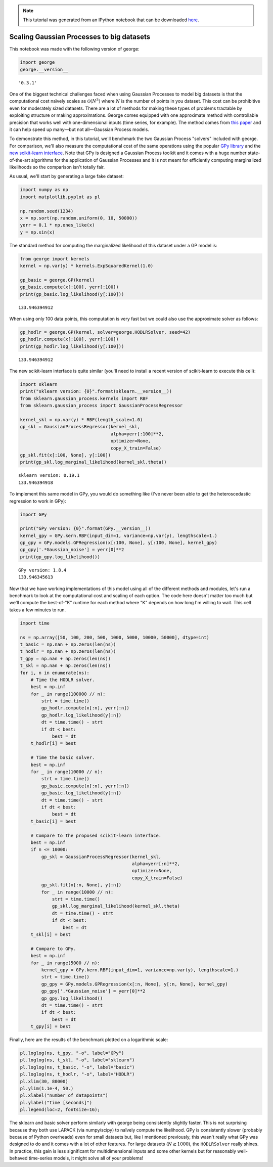 .. note:: This tutorial was generated from an IPython notebook that can be
          downloaded `here <../../_static/notebooks/scaling.ipynb>`_.

.. _scaling:


Scaling Gaussian Processes to big datasets
==========================================

This notebook was made with the following version of george:

.. code:: python

    import george
    george.__version__




.. parsed-literal::

    '0.3.1'



One of the biggest technical challenges faced when using Gaussian
Processes to model big datasets is that the computational cost naïvely
scales as :math:`\mathcal{O}(N^3)` where :math:`N` is the number of
points in you dataset. This cost can be prohibitive even for moderately
sized datasets. There are a lot of methods for making these types of
problems tractable by exploiting structure or making approximations.
George comes equipped with one approximate method with controllable
precision that works well with one-dimensional inputs (time series, for
example). The method comes from `this
paper <http://arxiv.org/abs/1403.6015>`__ and it can help speed up
many—but not all—Gaussian Process models.

To demonstrate this method, in this tutorial, we'll benchmark the two
Gaussian Process "solvers" included with george. For comparison, we'll
also measure the computational cost of the same operations using the
popular `GPy library <https://github.com/SheffieldML/GPy>`__ and the
`new scikit-learn
interface <https://github.com/scikit-learn/scikit-learn/pull/4270>`__.
Note that GPy is designed a Gaussian Process toolkit and it comes with a
huge number state-of-the-art algorithms for the application of Gaussian
Processes and it is not meant for efficiently computing marginalized
likelihoods so the comparison isn't totally fair.

As usual, we'll start by generating a large fake dataset:

.. code:: python

    import numpy as np
    import matplotlib.pyplot as pl
    
    np.random.seed(1234)
    x = np.sort(np.random.uniform(0, 10, 50000))
    yerr = 0.1 * np.ones_like(x)
    y = np.sin(x)

The standard method for computing the marginalized likelihood of this
dataset under a GP model is:

.. code:: python

    from george import kernels
    kernel = np.var(y) * kernels.ExpSquaredKernel(1.0)
    
    gp_basic = george.GP(kernel)
    gp_basic.compute(x[:100], yerr[:100])
    print(gp_basic.log_likelihood(y[:100]))


.. parsed-literal::

    133.946394912


When using only 100 data points, this computation is very fast but we
could also use the approximate solver as follows:

.. code:: python

    gp_hodlr = george.GP(kernel, solver=george.HODLRSolver, seed=42)
    gp_hodlr.compute(x[:100], yerr[:100])
    print(gp_hodlr.log_likelihood(y[:100]))


.. parsed-literal::

    133.946394912


The new scikit-learn interface is quite similar (you'll need to install
a recent version of scikit-learn to execute this cell):

.. code:: python

    import sklearn
    print("sklearn version: {0}".format(sklearn.__version__))
    from sklearn.gaussian_process.kernels import RBF
    from sklearn.gaussian_process import GaussianProcessRegressor
    
    kernel_skl = np.var(y) * RBF(length_scale=1.0)
    gp_skl = GaussianProcessRegressor(kernel_skl,
                                      alpha=yerr[:100]**2,
                                      optimizer=None,
                                      copy_X_train=False)
    gp_skl.fit(x[:100, None], y[:100])
    print(gp_skl.log_marginal_likelihood(kernel_skl.theta))


.. parsed-literal::

    sklearn version: 0.19.1
    133.946394918


To implement this same model in GPy, you would do something like (I've
never been able to get the heteroscedastic regression to work in GPy):

.. code:: python

    import GPy
    
    print("GPy version: {0}".format(GPy.__version__))
    kernel_gpy = GPy.kern.RBF(input_dim=1, variance=np.var(y), lengthscale=1.)
    gp_gpy = GPy.models.GPRegression(x[:100, None], y[:100, None], kernel_gpy)
    gp_gpy['.*Gaussian_noise'] = yerr[0]**2
    print(gp_gpy.log_likelihood())


.. parsed-literal::

    GPy version: 1.8.4
    133.946345613


Now that we have working implementations of this model using all of the
different methods and modules, let's run a benchmark to look at the
computational cost and scaling of each option. The code here doesn't
matter too much but we'll compute the best-of-"K" runtime for each
method where "K" depends on how long I'm willing to wait. This cell
takes a few minutes to run.

.. code:: python

    import time
    
    ns = np.array([50, 100, 200, 500, 1000, 5000, 10000, 50000], dtype=int)
    t_basic = np.nan + np.zeros(len(ns))
    t_hodlr = np.nan + np.zeros(len(ns))
    t_gpy = np.nan + np.zeros(len(ns))
    t_skl = np.nan + np.zeros(len(ns))
    for i, n in enumerate(ns):
        # Time the HODLR solver.
        best = np.inf
        for _ in range(100000 // n):
            strt = time.time()
            gp_hodlr.compute(x[:n], yerr[:n])
            gp_hodlr.log_likelihood(y[:n])
            dt = time.time() - strt
            if dt < best:
                best = dt
        t_hodlr[i] = best
        
        # Time the basic solver.
        best = np.inf
        for _ in range(10000 // n):
            strt = time.time()
            gp_basic.compute(x[:n], yerr[:n])
            gp_basic.log_likelihood(y[:n])
            dt = time.time() - strt
            if dt < best:
                best = dt
        t_basic[i] = best
        
        # Compare to the proposed scikit-learn interface.
        best = np.inf
        if n <= 10000:
            gp_skl = GaussianProcessRegressor(kernel_skl,
                                              alpha=yerr[:n]**2,
                                              optimizer=None,
                                              copy_X_train=False)
            gp_skl.fit(x[:n, None], y[:n])
            for _ in range(10000 // n):
                strt = time.time()
                gp_skl.log_marginal_likelihood(kernel_skl.theta)
                dt = time.time() - strt
                if dt < best:
                    best = dt
        t_skl[i] = best
    
        # Compare to GPy.
        best = np.inf
        for _ in range(5000 // n):
            kernel_gpy = GPy.kern.RBF(input_dim=1, variance=np.var(y), lengthscale=1.)
            strt = time.time()
            gp_gpy = GPy.models.GPRegression(x[:n, None], y[:n, None], kernel_gpy)
            gp_gpy['.*Gaussian_noise'] = yerr[0]**2
            gp_gpy.log_likelihood()
            dt = time.time() - strt
            if dt < best:
                best = dt
        t_gpy[i] = best

Finally, here are the results of the benchmark plotted on a logarithmic
scale:

.. code:: python

    pl.loglog(ns, t_gpy, "-o", label="GPy")
    pl.loglog(ns, t_skl, "-o", label="sklearn")
    pl.loglog(ns, t_basic, "-o", label="basic")
    pl.loglog(ns, t_hodlr, "-o", label="HODLR")
    pl.xlim(30, 80000)
    pl.ylim(1.1e-4, 50.)
    pl.xlabel("number of datapoints")
    pl.ylabel("time [seconds]")
    pl.legend(loc=2, fontsize=16);



.. image:: scaling_files/scaling_16_0.png


The sklearn and basic solver perform similarly with george being
consistently slightly faster. This is not surprising because they both
use LAPACK (via numpy/scipy) to naïvely compute the likelihood. GPy is
consistently slower (probably because of Python overheads) even for
small datasets but, like I mentioned previously, this wasn't really what
GPy was designed to do and it comes with a lot of other features. For
large datasets (:math:`N \gtrsim 1000`), the ``HODLRSolver`` really
shines. In practice, this gain is less significant for multidimensional
inputs and some other kernels but for reasonably well-behaved
time-series models, it might solve all of your problems!

